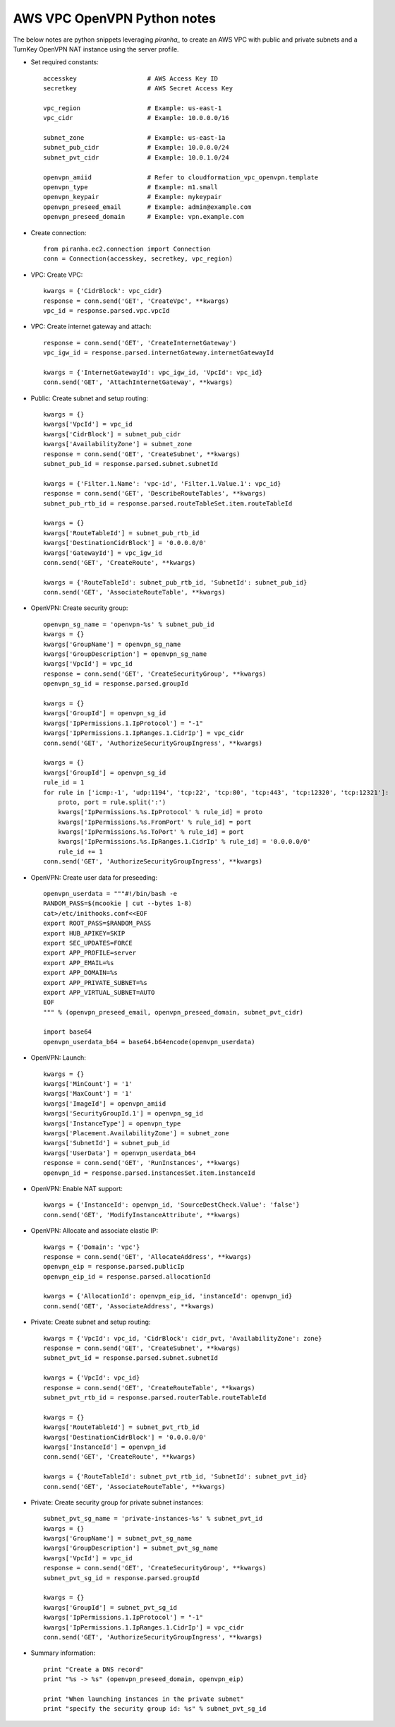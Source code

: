 AWS VPC OpenVPN Python notes
============================

The below notes are python snippets leveraging `piranha_` to create an
AWS VPC with public and private subnets and a TurnKey OpenVPN NAT
instance using the server profile.

* Set required constants::

    accesskey                   # AWS Access Key ID
    secretkey                   # AWS Secret Access Key

    vpc_region                  # Example: us-east-1
    vpc_cidr                    # Example: 10.0.0.0/16

    subnet_zone                 # Example: us-east-1a
    subnet_pub_cidr             # Example: 10.0.0.0/24
    subnet_pvt_cidr             # Example: 10.0.1.0/24

    openvpn_amiid               # Refer to cloudformation_vpc_openvpn.template
    openvpn_type                # Example: m1.small
    openvpn_keypair             # Example: mykeypair
    openvpn_preseed_email       # Example: admin@example.com
    openvpn_preseed_domain      # Example: vpn.example.com

* Create connection::

    from piranha.ec2.connection import Connection
    conn = Connection(accesskey, secretkey, vpc_region)

* VPC: Create VPC::

    kwargs = {'CidrBlock': vpc_cidr}
    response = conn.send('GET', 'CreateVpc', **kwargs)
    vpc_id = response.parsed.vpc.vpcId

* VPC: Create internet gateway and attach::

    response = conn.send('GET', 'CreateInternetGateway')
    vpc_igw_id = response.parsed.internetGateway.internetGatewayId

    kwargs = {'InternetGatewayId': vpc_igw_id, 'VpcId': vpc_id}
    conn.send('GET', 'AttachInternetGateway', **kwargs)

* Public: Create subnet and setup routing::

    kwargs = {}
    kwargs['VpcId'] = vpc_id
    kwargs['CidrBlock'] = subnet_pub_cidr
    kwargs['AvailabilityZone'] = subnet_zone
    response = conn.send('GET', 'CreateSubnet', **kwargs)
    subnet_pub_id = response.parsed.subnet.subnetId

    kwargs = {'Filter.1.Name': 'vpc-id', 'Filter.1.Value.1': vpc_id}
    response = conn.send('GET', 'DescribeRouteTables', **kwargs)
    subnet_pub_rtb_id = response.parsed.routeTableSet.item.routeTableId

    kwargs = {}
    kwargs['RouteTableId'] = subnet_pub_rtb_id
    kwargs['DestinationCidrBlock'] = '0.0.0.0/0'
    kwargs['GatewayId'] = vpc_igw_id
    conn.send('GET', 'CreateRoute', **kwargs)

    kwargs = {'RouteTableId': subnet_pub_rtb_id, 'SubnetId': subnet_pub_id}
    conn.send('GET', 'AssociateRouteTable', **kwargs)

* OpenVPN: Create security group::

    openvpn_sg_name = 'openvpn-%s' % subnet_pub_id
    kwargs = {}
    kwargs['GroupName'] = openvpn_sg_name
    kwargs['GroupDescription'] = openvpn_sg_name
    kwargs['VpcId'] = vpc_id
    response = conn.send('GET', 'CreateSecurityGroup', **kwargs)
    openvpn_sg_id = response.parsed.groupId

    kwargs = {}
    kwargs['GroupId'] = openvpn_sg_id
    kwargs['IpPermissions.1.IpProtocol'] = "-1"
    kwargs['IpPermissions.1.IpRanges.1.CidrIp'] = vpc_cidr
    conn.send('GET', 'AuthorizeSecurityGroupIngress', **kwargs)

    kwargs = {}
    kwargs['GroupId'] = openvpn_sg_id
    rule_id = 1
    for rule in ['icmp:-1', 'udp:1194', 'tcp:22', 'tcp:80', 'tcp:443', 'tcp:12320', 'tcp:12321']:
        proto, port = rule.split(':')
        kwargs['IpPermissions.%s.IpProtocol' % rule_id] = proto
        kwargs['IpPermissions.%s.FromPort' % rule_id] = port
        kwargs['IpPermissions.%s.ToPort' % rule_id] = port
        kwargs['IpPermissions.%s.IpRanges.1.CidrIp' % rule_id] = '0.0.0.0/0'
        rule_id += 1
    conn.send('GET', 'AuthorizeSecurityGroupIngress', **kwargs)

* OpenVPN: Create user data for preseeding::

    openvpn_userdata = """#!/bin/bash -e
    RANDOM_PASS=$(mcookie | cut --bytes 1-8)
    cat>/etc/inithooks.conf<<EOF
    export ROOT_PASS=$RANDOM_PASS
    export HUB_APIKEY=SKIP
    export SEC_UPDATES=FORCE
    export APP_PROFILE=server
    export APP_EMAIL=%s
    export APP_DOMAIN=%s
    export APP_PRIVATE_SUBNET=%s
    export APP_VIRTUAL_SUBNET=AUTO
    EOF
    """ % (openvpn_preseed_email, openvpn_preseed_domain, subnet_pvt_cidr)

    import base64
    openvpn_userdata_b64 = base64.b64encode(openvpn_userdata)

* OpenVPN: Launch::

    kwargs = {}
    kwargs['MinCount'] = '1'
    kwargs['MaxCount'] = '1'
    kwargs['ImageId'] = openvpn_amiid
    kwargs['SecurityGroupId.1'] = openvpn_sg_id
    kwargs['InstanceType'] = openvpn_type
    kwargs['Placement.AvailabilityZone'] = subnet_zone
    kwargs['SubnetId'] = subnet_pub_id
    kwargs['UserData'] = openvpn_userdata_b64
    response = conn.send('GET', 'RunInstances', **kwargs)
    openvpn_id = response.parsed.instancesSet.item.instanceId

* OpenVPN: Enable NAT support::

    kwargs = {'InstanceId': openvpn_id, 'SourceDestCheck.Value': 'false'}
    conn.send('GET', 'ModifyInstanceAttribute', **kwargs)

* OpenVPN: Allocate and associate elastic IP::

    kwargs = {'Domain': 'vpc'}
    response = conn.send('GET', 'AllocateAddress', **kwargs)
    openvpn_eip = response.parsed.publicIp
    openvpn_eip_id = response.parsed.allocationId

    kwargs = {'AllocationId': openvpn_eip_id, 'instanceId': openvpn_id}
    conn.send('GET', 'AssociateAddress', **kwargs)

* Private: Create subnet and setup routing::

    kwargs = {'VpcId': vpc_id, 'CidrBlock': cidr_pvt, 'AvailabilityZone': zone}
    response = conn.send('GET', 'CreateSubnet', **kwargs)
    subnet_pvt_id = response.parsed.subnet.subnetId

    kwargs = {'VpcId': vpc_id}
    response = conn.send('GET', 'CreateRouteTable', **kwargs)
    subnet_pvt_rtb_id = response.parsed.routerTable.routeTableId

    kwargs = {}
    kwargs['RouteTableId'] = subnet_pvt_rtb_id
    kwargs['DestinationCidrBlock'] = '0.0.0.0/0'
    kwargs['InstanceId'] = openvpn_id
    conn.send('GET', 'CreateRoute', **kwargs)

    kwargs = {'RouteTableId': subnet_pvt_rtb_id, 'SubnetId': subnet_pvt_id}
    conn.send('GET', 'AssociateRouteTable', **kwargs)

* Private: Create security group for private subnet instances::

    subnet_pvt_sg_name = 'private-instances-%s' % subnet_pvt_id
    kwargs = {}
    kwargs['GroupName'] = subnet_pvt_sg_name
    kwargs['GroupDescription'] = subnet_pvt_sg_name
    kwargs['VpcId'] = vpc_id
    response = conn.send('GET', 'CreateSecurityGroup', **kwargs)
    subnet_pvt_sg_id = response.parsed.groupId

    kwargs = {}
    kwargs['GroupId'] = subnet_pvt_sg_id
    kwargs['IpPermissions.1.IpProtocol'] = "-1"
    kwargs['IpPermissions.1.IpRanges.1.CidrIp'] = vpc_cidr
    conn.send('GET', 'AuthorizeSecurityGroupIngress', **kwargs)

* Summary information::

    print "Create a DNS record"
    print "%s -> %s" (openvpn_preseed_domain, openvpn_eip)

    print "When launching instances in the private subnet"
    print "specify the security group id: %s" % subnet_pvt_sg_id


.. _piranha: https://github.com/turnkeylinux/piranha/

